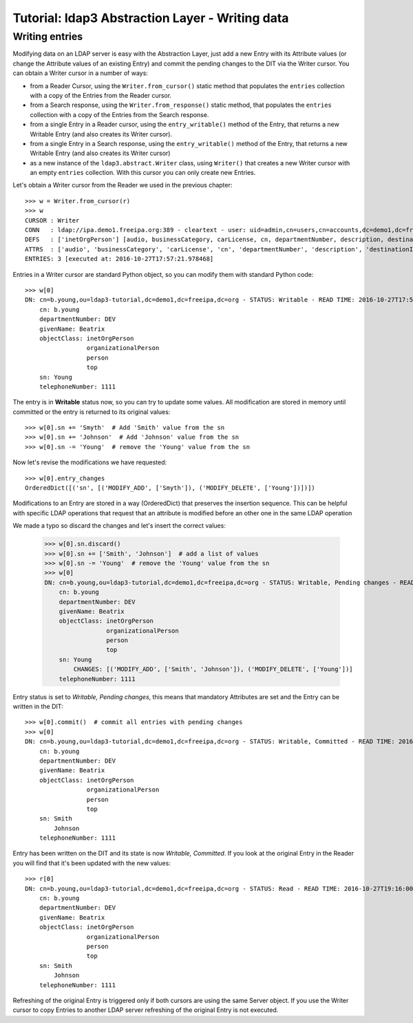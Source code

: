 Tutorial: ldap3 Abstraction Layer - Writing data
################################################

Writing entries
---------------

Modifying data on an LDAP server is easy with the Abstraction Layer, just add a new Entry with its Attribute values (or change the Attribute
values of an existing Entry) and commit the pending changes to the DIT via the Writer cursor. You can obtain a Writer cursor in a number of ways:

* from a Reader Cursor, using the ``Writer.from_cursor()`` static method that populates the ``entries`` collection with a copy of the Entries
  from the Reader cursor.

* from a Search response, using the ``Writer.from_response()`` static method, that populates the ``entries`` collection with a copy of the Entries
  from the Search response.

* from a single Entry in a Reader cursor, using the ``entry_writable()`` method of the Entry, that returns a new Writable
  Entry (and also creates its Writer cursor).

* from a single Entry in a Search response, using the ``entry_writable()`` method of the Entry, that returns a new Writable
  Entry (and also creates its Writer cursor)

* as a new instance of the ``ldap3.abstract.Writer`` class, using ``Writer()`` that creates a new Writer cursor with an empty ``entries``
  collection. With this cursor you can only create new Entries.

Let's obtain a Writer cursor from the Reader we used in the previous chapter::

    >>> w = Writer.from_cursor(r)
    >>> w
    CURSOR : Writer
    CONN   : ldap://ipa.demo1.freeipa.org:389 - cleartext - user: uid=admin,cn=users,cn=accounts,dc=demo1,dc=freeipa,dc=org - not lazy - unbound - closed - <no socket> - tls not started - not listening - SyncStrategy - internal decoder
    DEFS   : ['inetOrgPerson'] [audio, businessCategory, carLicense, cn, departmentNumber, description, destinationIndicator, displayName, employeeNumber, employeeType, facsimileTelephoneNumber, givenName, homePhone, homePostalAddress, initials, internationalISDNNumber, jpegPhoto, l, labeledURI, mail, manager, mobile, o, objectClass, ou, pager, photo, physicalDeliveryOfficeName, postOfficeBox, postalAddress, postalCode, preferredDeliveryMethod, preferredLanguage, registeredAddress, roomNumber, secretary, seeAlso, sn, st, street, telephoneNumber, teletexTerminalIdentifier, telexNumber, title, uid, userCertificate, userPKCS12, userPassword, userSMIMECertificate, x121Address, x500UniqueIdentifier]
    ATTRS  : ['audio', 'businessCategory', 'carLicense', 'cn', 'departmentNumber', 'description', 'destinationIndicator', 'displayName', 'employeeNumber', 'employeeType', 'facsimileTelephoneNumber', 'givenName', 'homePhone', 'homePostalAddress', 'initials', 'internationalISDNNumber', 'jpegPhoto', 'l', 'labeledURI', 'mail', 'manager', 'mobile', 'o', 'objectClass', 'ou', 'pager', 'photo', 'physicalDeliveryOfficeName', 'postOfficeBox', 'postalAddress', 'postalCode', 'preferredDeliveryMethod', 'preferredLanguage', 'registeredAddress', 'roomNumber', 'secretary', 'seeAlso', 'sn', 'st', 'street', 'telephoneNumber', 'teletexTerminalIdentifier', 'telexNumber', 'title', 'uid', 'userCertificate', 'userPKCS12', 'userPassword', 'userSMIMECertificate', 'x121Address', 'x500UniqueIdentifier']
    ENTRIES: 3 [executed at: 2016-10-27T17:57:21.978468]

Entries in a Writer cursor are standard Python object, so you can modify them with standard Python code::

    >>> w[0]
    DN: cn=b.young,ou=ldap3-tutorial,dc=demo1,dc=freeipa,dc=org - STATUS: Writable - READ TIME: 2016-10-27T17:57:21.978468
        cn: b.young
        departmentNumber: DEV
        givenName: Beatrix
        objectClass: inetOrgPerson
                     organizationalPerson
                     person
                     top
        sn: Young
        telephoneNumber: 1111

The entry is in **Writable** status now, so you can try to update some values. All modification are stored in memory until committed or the entry
is returned to its original values::

    >>> w[0].sn += 'Smyth'  # Add 'Smith' value from the sn
    >>> w[0].sn += 'Johnson'  # Add 'Johnson' value from the sn
    >>> w[0].sn -= 'Young'  # remove the 'Young' value from the sn

Now let's revise the modifications we have requested::

    >>> w[0].entry_changes
    OrderedDict([('sn', [('MODIFY_ADD', ['Smyth']), ('MODIFY_DELETE', ['Young'])])])

Modifications to an Entry are stored in a way (OrderedDict) that preserves the insertion sequence. This can be helpful with specific LDAP
operations that request that an attribute is modified before an other one in the same LDAP operation

We made a typo so discard the changes and let's insert the correct values:

    >>> w[0].sn.discard()
    >>> w[0].sn += ['Smith', 'Johnson']  # add a list of values
    >>> w[0].sn -= 'Young'  # remove the 'Young' value from the sn
    >>> w[0]
    DN: cn=b.young,ou=ldap3-tutorial,dc=demo1,dc=freeipa,dc=org - STATUS: Writable, Pending changes - READ TIME: 2016-10-27T18:22:36.757618
        cn: b.young
        departmentNumber: DEV
        givenName: Beatrix
        objectClass: inetOrgPerson
                     organizationalPerson
                     person
                     top
        sn: Young
            CHANGES: [('MODIFY_ADD', ['Smith', 'Johnson']), ('MODIFY_DELETE', ['Young'])]
        telephoneNumber: 1111


Entry status is set to *Writable, Pending changes*, this means that mandatory Attributes are set and the Entry can be written in the DIT::

    >>> w[0].commit()  # commit all entries with pending changes
    >>> w[0]
    DN: cn=b.young,ou=ldap3-tutorial,dc=demo1,dc=freeipa,dc=org - STATUS: Writable, Committed - READ TIME: 2016-10-27T19:16:00.872009
        cn: b.young
        departmentNumber: DEV
        givenName: Beatrix
        objectClass: inetOrgPerson
                     organizationalPerson
                     person
                     top
        sn: Smith
            Johnson
        telephoneNumber: 1111

Entry has been written on the DIT and its state is now *Writable, Committed*. If you look at the original Entry in the Reader you will find that
it's been updated with the new values::

    >>> r[0]
    DN: cn=b.young,ou=ldap3-tutorial,dc=demo1,dc=freeipa,dc=org - STATUS: Read - READ TIME: 2016-10-27T19:16:00.872009
        cn: b.young
        departmentNumber: DEV
        givenName: Beatrix
        objectClass: inetOrgPerson
                     organizationalPerson
                     person
                     top
        sn: Smith
            Johnson
        telephoneNumber: 1111

Refreshing of the original Entry is triggered only if both cursors are using the same Server object. If you use the Writer cursor to copy Entries
to another LDAP server refreshing of the original Entry is not executed.
